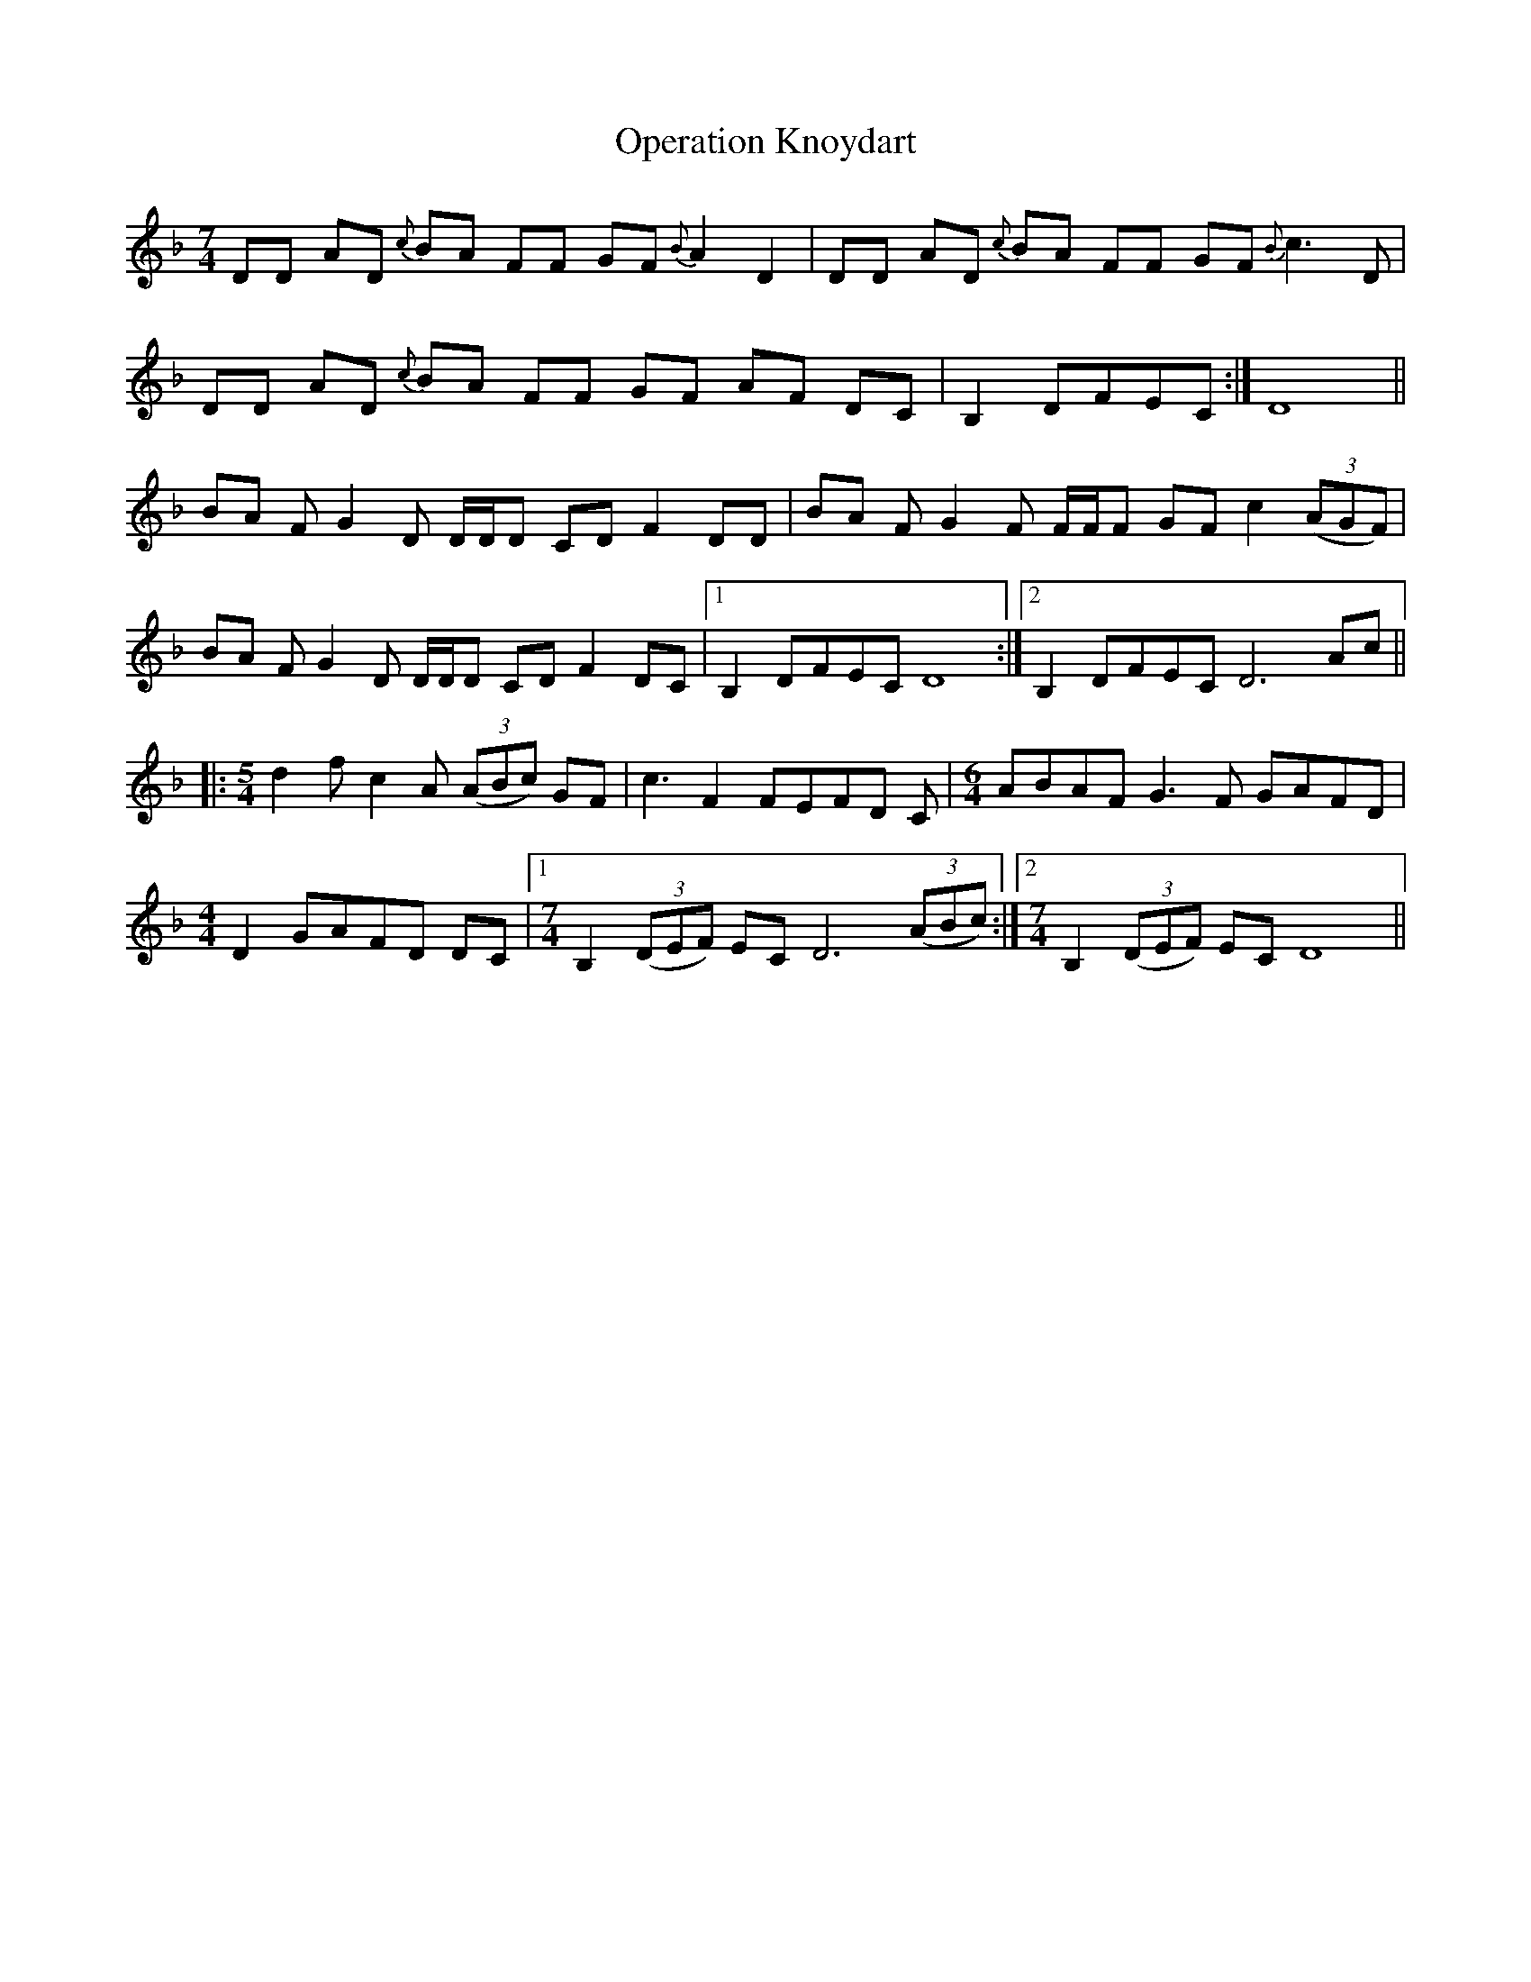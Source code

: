 X: 30673
T: Operation Knoydart
R: reel
M: 4/4
K: Dminor
[M:7/4]
DD AD {c}BA FF GF {B}A2 D2|DD AD {c}BA FF GF {B}c3 D|
DD AD {c}BA FF GF AF DC|B,2 DFEC:|D8||
BA F G2 D D/D/D CDF2 DD|BA FG2 F F/F/F GFc2 ((3AGF)|
BA F G2 D D/D/D CDF2 DC|1 B,2 DFEC D8:|2 B,2 DFEC D6 Ac||
|:[M:5/4] d2 fc2 A ((3ABc) GF|c3 F2 FEFD C|[M:6/4] ABAF G3 F GAFD|
[M:4/4]D2 GAFD DC|1 [M:7/4]B,2 ((3DEF) EC D6 ((3ABc):|2 [M:7/4] B,2 ((3DEF) EC D8||

